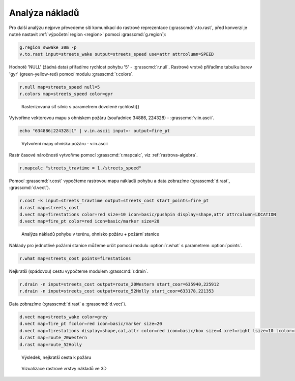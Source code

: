 Analýza nákladů
---------------

.. todo::

   Přepsat na zakladě vlastního datasetu.

Pro další analýzu nejprve převedeme síti komunikací do rastrové
reprezentace (:grasscmd:`v.to.rast`, před konverzí je nutné nastavit
:ref:`výpočetní region <region>` pomocí :grasscmd:`g.region`):

.. code-block:: bash

                g.region swwake_30m -p
                v.to.rast input=streets_wake output=streets_speed use=attr attrcolumn=SPEED

.. notegrass6::

   Místo parametru :option:`attrcolumn` použijte :option:`column`.
 
Hodnotě 'NULL' (žádná data) přiřadíme rychlost pohybu '5' -
:grasscmd:`r.null`. Rastrové vrstvě přiřadíme tabulku barev 'gyr'
(green-yellow-red) pomocí modulu :grasscmd:`r.colors`.

.. code-block:: bash

                r.null map=streets_speed null=5
                r.colors map=streets_speed color=gyr

.. figure:: images/grass-streets-speed.png.png

            Rasterizovaná síť silnic s parametrem dovolené rychlosti}}

Vytvoříme vektorovou mapu s ohniskem požáru (souřadnice 34886, 224328) - :grasscmd:`v.in.ascii`.

.. code-block:: bash

                echo "634886|224328|1" | v.in.ascii input=- output=fire_pt

.. figure:: images/wxgui-v-in-ascii.png
            
            Vytvoření mapy ohniska požáru - v.in.ascii

Rastr časové náročnosti vytvoříme pomocí :grasscmd:`r.mapcalc`, viz :ref:`rastrova-algebra`.

.. code-block:: bash

                r.mapcalc "streets_travtime = 1./streets_speed"

Pomocí :grasscmd:`r.cost` vypočteme rastrovou mapu nákladů pohybu a
data zobrazíme (:grasscmd:`d.rast`, :grasscmd:`d.vect`).

.. code-block:: bash

                r.cost -k input=streets_travtime output=streets_cost start_points=fire_pt
                d.rast map=streets_cost
                d.vect map=firestations color=red size=10 icon=basic/pushpin display=shape,attr attrcolumn=LOCATION
                d.vect map=fire_pt color=red icon=basic/marker size=20

.. figure:: images/grass-streets-cost.png

            Analýza nákladů pohybu v terénu, ohnisko požáru + požární stanice

Náklady pro jednotlivé požární stanice můžeme určit pomocí modulu
:option:`r.what` s parametrem :option:`points`.

.. code-block:: bash

                r.what map=streets_cost points=firestations

.. notegrass6::

   Modul :grasscmd:`r.what` nemá parametr :option:`points`, tj, ``v.out.ascii input=firestations fs=' ' | r.what input=streets_cost``

Nejkratší (spádovou) cestu vypočteme modulem :grasscmd:`r.drain`.

.. code-block:: bash

                r.drain -n input=streets_cost output=route_20Western start_coor=635940,225912
                r.drain -n input=streets_cost output=route_52Holly start_coor=633178,221353

.. notegrass6:: 

   Místo parametru :option:`start_coor` použijte :option:`coor`.

Data zobrazíme (:grasscmd:`d.rast` a :grasscmd:`d.vect`).

.. code-block:: bash

                d.vect map=streets_wake color=grey
                d.vect map=fire_pt fcolor=red icon=basic/marker size=20
                d.vect map=firestations display=shape,cat,attr color=red icon=basic/box size=4 xref=right lsize=10 lcolor=red attrcol=LOCATION
                d.rast map=route_20Western
                d.rast map=route_52Holly

.. figure:: images/grass-streets-path.png

            Výsledek, nejkratší cesta k požáru

.. figure:: images/grass-streets-path-3d.png

            Vizualizace rastrové vrstvy nákladů ve 3D
